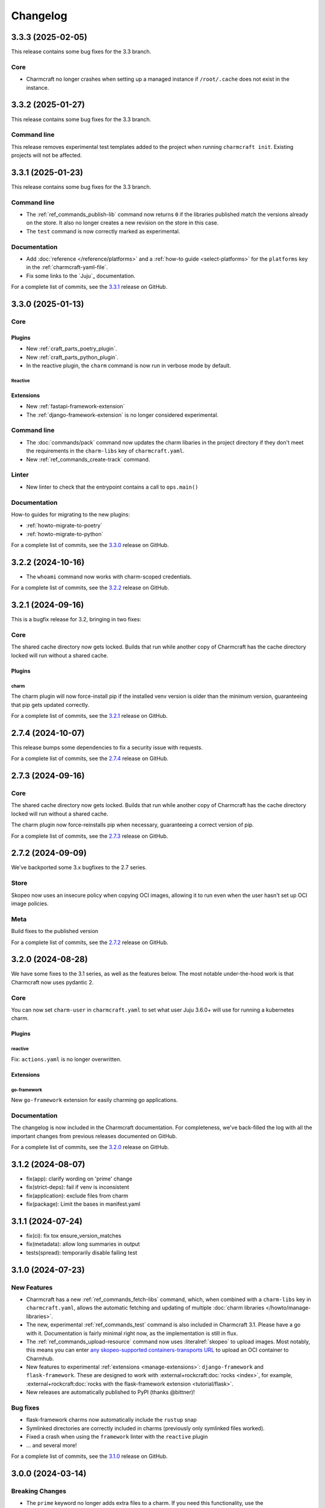 Changelog
*********

..
  release template:

  X.Y.Z (YYYY-MM-DD)
  ------------------

  Core
  ====

  # for everything related to the lifecycle of packing a charm

  Bases
  #####

  <distro>@<series>
  """""""""""""""""
  (order from newest base to oldest base)

  Plugins
  #######

  <plugin>
  """"""""

  List plugins
  """"""""""""

  Extensions
  ##########

  <extension>
  """""""""""

  Expand extensions
  """""""""""""""""

  List extensions
  """""""""""""""

  Metadata
  ########

  Sources
  #######

  Components
  ##########

  Command line
  ============

  # for command line and UX changes

  Linter
  ======

  Init
  ====

  Metrics
  =======

  Names
  =====

  Remote build
  ============

  Store
  =====

  Documentation
  =============

  For a complete list of commits, see the `X.Y.Z`_ release on GitHub.

3.3.3 (2025-02-05)
------------------

This release contains some bug fixes for the 3.3 branch.

Core
====

- Charmcraft no longer crashes when setting up a managed instance if ``/root/.cache``
  does not exist in the instance.

3.3.2 (2025-01-27)
------------------

This release contains some bug fixes for the 3.3 branch.

Command line
============

This release removes experimental test templates added to the project when
running ``charmcraft init``. Existing projects will not be affected.

3.3.1 (2025-01-23)
------------------

This release contains some bug fixes for the 3.3 branch.

Command line
============

- The :ref:`ref_commands_publish-lib` command now returns ``0`` if the libraries
  published match the versions already on the store. It also no longer creates a new
  revision on the store in this case.
- The ``test`` command is now correctly marked as experimental.

Documentation
=============

- Add :doc:`reference </reference/platforms>` and a
  :ref:`how-to guide <select-platforms>` for the ``platforms`` key in the
  :ref:`charmcraft-yaml-file`.
- Fix some links to the `Juju`_ documentation.

For a complete list of commits, see the `3.3.1`_ release on GitHub.

3.3.0 (2025-01-13)
------------------

Core
====

Plugins
#######

- New :ref:`craft_parts_poetry_plugin`.
- New :ref:`craft_parts_python_plugin`.
- In the reactive plugin, the ``charm`` command is now run in verbose mode by default.

Reactive
""""""""

Extensions
##########

- New :ref:`fastapi-framework-extension`
- The :ref:`django-framework-extension` is no longer considered experimental.

Command line
============

- The :doc:`commands/pack` command now updates the charm libaries in the project
  directory if they don't meet the requirements in the ``charm-libs`` key of
  ``charmcraft.yaml``.
- New :ref:`ref_commands_create-track` command.

Linter
======

- New linter to check that the entrypoint contains a call to ``ops.main()``

Documentation
=============

How-to guides for migrating to the new plugins:

- :ref:`howto-migrate-to-poetry`
- :ref:`howto-migrate-to-python`

For a complete list of commits, see the `3.3.0`_ release on GitHub.

3.2.2 (2024-10-16)
------------------

- The ``whoami`` command now works with charm-scoped credentials.

For a complete list of commits, see the `3.2.2`_ release on GitHub.

3.2.1 (2024-09-16)
------------------

This is a bugfix release for 3.2, bringing in two fixes:

Core
====

The shared cache directory now gets locked. Builds that run while another copy of
Charmcraft has the cache directory locked will run without a shared cache.

Plugins
#######

charm
"""""

The charm plugin will now force-install pip if the installed venv version is older
than the minimum version, guaranteeing that pip gets updated correctly.

For a complete list of commits, see the `3.2.1`_ release on GitHub.

2.7.4 (2024-10-07)
------------------

This release bumps some dependencies to fix a security issue with requests.

For a complete list of commits, see the `2.7.4`_ release on GitHub.

2.7.3 (2024-09-16)
------------------

Core
====

The shared cache directory now gets locked. Builds that run while another copy of
Charmcraft has the cache directory locked will run without a shared cache.

The charm plugin now force-reinstalls pip when necessary, guaranteeing a correct
version of pip.

For a complete list of commits, see the `2.7.3`_ release on GitHub.

2.7.2 (2024-09-09)
------------------

We've backported some 3.x bugfixes to the 2.7 series.

Store
=====

Skopeo now uses an insecure policy when copying OCI images, allowing it to run
even when the user hasn't set up OCI image policies.

Meta
====

Build fixes to the published version

For a complete list of commits, see the `2.7.2`_ release on GitHub.


3.2.0 (2024-08-28)
------------------

We have some fixes to the 3.1 series, as well as the features below.
The most notable under-the-hood work is that Charmcraft now uses pydantic 2.

Core
====

You can now set ``charm-user`` in ``charmcraft.yaml`` to set what user Juju 3.6.0+ will
use for running a kubernetes charm.

Plugins
#######

reactive
""""""""

Fix: ``actions.yaml`` is no longer overwritten.

Extensions
##########

go-framework
""""""""""""

New ``go-framework`` extension for easily charming go applications.

Documentation
=============

The changelog is now included in the Charmcraft documentation. For completeness, we've
back-filled the log with all the important changes from previous releases documented
on GitHub.

For a complete list of commits, see the `3.2.0`_ release on GitHub.

3.1.2 (2024-08-07)
------------------

* fix(app): clarify wording on 'prime' change
* fix(strict-deps): fail if venv is inconsistent
* fix(application): exclude files from charm
* fix(package): Limit the bases in manifest.yaml


3.1.1 (2024-07-24)
------------------

* fix(ci): fix tox ensure_version_matches
* fix(metadata): allow long summaries in output
* tests(spread): temporarily disable failing test


3.1.0 (2024-07-23)
------------------

New Features
============

* Charmcraft has a new :ref:`ref_commands_fetch-libs` command, which, when
  combined with a ``charm-libs`` key in ``charmcraft.yaml``, allows the
  automatic fetching and updating of multiple
  :doc:`charm libraries </howto/manage-libraries>`.
* The new, experimental :ref:`ref_commands_test` command is also included in
  Charmcraft 3.1. Please have a go with it. Documentation is fairly minimal
  right now, as the implementation is still in flux.
* The :ref:`ref_commands_upload-resource` command now uses
  :literalref:`skopeo` to upload images. Most notably,
  this means you can enter
  `any skopeo-supported containers-transports URL
  <https://manpages.ubuntu.com/manpages/noble/man5/containers-transports.5.html>`_
  to upload an OCI container to Charmhub.
* New features to experimental :ref:`extensions <manage-extensions>`:
  ``django-framework`` and ``flask-framework``. These are designed to work with
  :external+rockcraft:doc:`rocks <index>`, for example,
  :external+rockcraft:doc:`rocks with the flask-framework extension <tutorial/flask>`.
* New releases are automatically published to PyPI (thanks @bittner)!

Bug fixes
=========

* flask-framework charms now automatically include the ``rustup`` snap
* Symlinked directories are correctly included in charms (previously only symlinked
  files worked).
* Fixed a crash when using the ``framework`` linter with the ``reactive`` plugin
* ... and several more!

For a complete list of commits, see the `3.1.0`_ release on GitHub.


3.0.0 (2024-03-14)
------------------

Breaking Changes
================

- The ``prime`` keyword no longer adds extra files to a charm. If you need this
  functionality, use the :ref:`craft_parts_dump_plugin`
- All new bases, starting with ``ubuntu@24.04``, must use the ``base`` and
  ``platforms`` keywords.
- The ``--bases-index`` parameter is deprecated.
  Please start using the new ``--platform`` parameter instead

For more information, see the `3.0 release announcement`_.

For a complete list of commits, see the `3.0.0`_ release on GitHub.


2.7.1 (2024-07-18)
------------------

- Bump minimum pip version to 24
- set ``--no-binary=:all:`` in strict mode if no binary deps are declared

For a complete list of commits, see the `2.7.1`_ release on GitHub.


2.7.0 (2024-06-18)
------------------

- enable riscv64 support
- upload rocks using skopeo

For a complete list of commits, see the `2.7.0`_ release on GitHub.


2.6.0 (2024-04-12)
------------------

- support ``type:secret`` in ``config.options``
- works with LXD 5.21

For a complete list of commits, see the `2.6.0`_ release on GitHub.


2.5.5 (2024-02-27)
------------------

- fix(templates): put example config sections on all templates
- fix(linters): ensure CheckResult text isn't None
- fix(builder): don't rely on part names

For a complete list of commits, see the `2.5.5`_ release on GitHub.


2.5.4 (2024-02-27)
------------------

- Bumped minimum pip version to 23

For a complete list of commits, see the `2.5.4`_ release on GitHub.


2.5.3 (2023-12-07)
------------------

- Clearing the shared cache can cause errors
- Internal error when running from outside of a charm repository
- Typo in overview for the :ref:`ref_commands_expand-extensions` command

For a complete list of commits, see the `2.5.3`_ release on GitHub.


2.5.2 (2023-12-01)
------------------

* fix: ignore empty requirements lines

For a complete list of commits, see the `2.5.2`_ release on GitHub.


2.5.1 (2023-12-01)
------------------

* fix: make snap build on all architectures.

For a complete list of commits, see the `2.5.1`_ release on GitHub.


2.5.0 (2023-10-24)
------------------

* ``charmcraft init`` now uses the new unified ``charmcraft.yaml``
* Opt-in strict dependency management
* Shared wheel cache between build environments on the same host
* Add support for Ubuntu mantic based charms (not for production use :-) )

For a complete list of commits, see the `2.5.0`_ release on GitHub.


Earlier than 2.5.0
------------------

For the changes from releases before 2.5.0, please consult the `GitHub Releases`_
page.

.. _`GitHub Releases`: https://github.com/canonical/charmcraft/releases
.. _`3.0 release announcement`: https://discourse.charmhub.io/t/charmcraft-3-0-in-the-beta-channel/13469

.. _2.5.0: https://github.com/canonical/charmcraft/releases/tag/2.5.0
.. _2.5.1: https://github.com/canonical/charmcraft/releases/tag/2.5.1
.. _2.5.2: https://github.com/canonical/charmcraft/releases/tag/2.5.2
.. _2.5.3: https://github.com/canonical/charmcraft/releases/tag/2.5.3
.. _2.5.4: https://github.com/canonical/charmcraft/releases/tag/2.5.4
.. _2.5.5: https://github.com/canonical/charmcraft/releases/tag/2.5.5
.. _2.6.0: https://github.com/canonical/charmcraft/releases/tag/2.6.0
.. _2.7.0: https://github.com/canonical/charmcraft/releases/tag/2.7.0
.. _2.7.1: https://github.com/canonical/charmcraft/releases/tag/2.7.1
.. _2.7.2: https://github.com/canonical/charmcraft/releases/tag/2.7.2
.. _2.7.3: https://github.com/canonical/charmcraft/releases/tag/2.7.3
.. _2.7.4: https://github.com/canonical/charmcraft/releases/tag/2.7.4
.. _3.0.0: https://github.com/canonical/charmcraft/releases/tag/3.0.0
.. _3.1.0: https://github.com/canonical/charmcraft/releases/tag/3.1.0
.. _3.1.1: https://github.com/canonical/charmcraft/releases/tag/3.1.1
.. _3.1.2: https://github.com/canonical/charmcraft/releases/tag/3.1.2
.. _3.2.0: https://github.com/canonical/charmcraft/releases/tag/3.2.0
.. _3.2.1: https://github.com/canonical/charmcraft/releases/tag/3.2.1
.. _3.2.2: https://github.com/canonical/charmcraft/releases/tag/3.2.2
.. _3.3.0: https://github.com/canonical/charmcraft/releases/tag/3.3.0
.. _3.3.1: https://github.com/canonical/charmcraft/releases/tag/3.3.1
